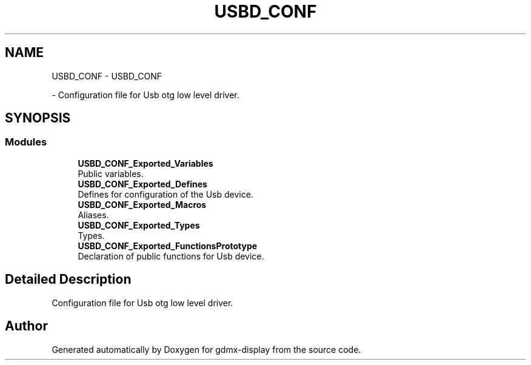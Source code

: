 .TH "USBD_CONF" 3 "Mon May 24 2021" "gdmx-display" \" -*- nroff -*-
.ad l
.nh
.SH NAME
USBD_CONF \- USBD_CONF
.PP
 \- Configuration file for Usb otg low level driver\&.  

.SH SYNOPSIS
.br
.PP
.SS "Modules"

.in +1c
.ti -1c
.RI "\fBUSBD_CONF_Exported_Variables\fP"
.br
.RI "Public variables\&. "
.ti -1c
.RI "\fBUSBD_CONF_Exported_Defines\fP"
.br
.RI "Defines for configuration of the Usb device\&. "
.ti -1c
.RI "\fBUSBD_CONF_Exported_Macros\fP"
.br
.RI "Aliases\&. "
.ti -1c
.RI "\fBUSBD_CONF_Exported_Types\fP"
.br
.RI "Types\&. "
.ti -1c
.RI "\fBUSBD_CONF_Exported_FunctionsPrototype\fP"
.br
.RI "Declaration of public functions for Usb device\&. "
.in -1c
.SH "Detailed Description"
.PP 
Configuration file for Usb otg low level driver\&. 


.SH "Author"
.PP 
Generated automatically by Doxygen for gdmx-display from the source code\&.
